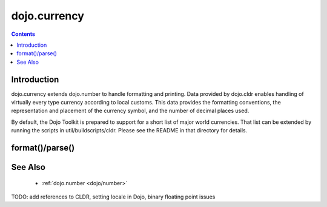 .. _dojo/currency:

=============
dojo.currency
=============


.. contents ::
  :depth: 2


Introduction
============

dojo.currency extends dojo.number to handle formatting and printing.  Data provided by dojo.cldr enables handling of virtually every type currency according to local customs.  This data provides the formatting conventions, the representation and placement of the currency symbol, and the number of decimal places used.

By default, the Dojo Toolkit is prepared to support for a short list of major world currencies.  That list can be extended by running the scripts in util/buildscripts/cldr.  Please see the README in that directory for details.

format()/parse()
================


See Also
========

 * :ref:`dojo.number <dojo/number>`

TODO: add references to CLDR, setting locale in Dojo, binary floating point issues
